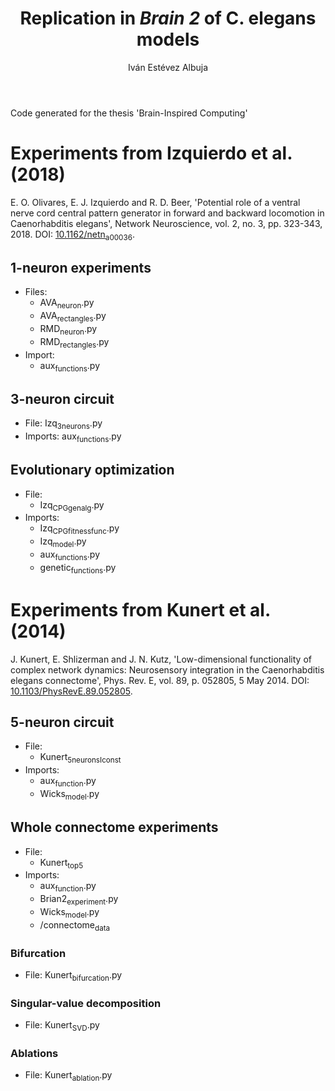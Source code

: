 #+TITLE: Replication in /Brain 2/ of C. elegans models

#+AUTHOR: Iván Estévez Albuja


Code generated for the thesis 'Brain-Inspired Computing'
* Experiments from Izquierdo et al. (2018)

E. O. Olivares, E. J. Izquierdo and R. D. Beer, 'Potential role of a ventral nerve cord central
pattern generator in forward and backward locomotion in Caenorhabditis elegans', Network
Neuroscience, vol. 2, no. 3, pp. 323-343, 2018. DOI: [[https://doi.org/10.1162/netn_a_00036][10.1162/netn_a_00036]].


** 1-neuron experiments
+ Files:
  - AVA_neuron.py
  - AVA_rectangles.py
  - RMD_neuron.py
  - RMD_rectangles.py
+ Import: 
  - aux_functions.py

** 3-neuron circuit

- File: Izq_3_neurons.py
- Imports: aux_functions.py

** Evolutionary optimization

+ File: 
  - Izq_CPG_gen_alg.py
+ Imports:
  - Izq_CPG_fitness_func.py
  - Izq_model.py
  - aux_functions.py
  - genetic_functions.py


* Experiments from Kunert et al. (2014)

J. Kunert, E. Shlizerman and J. N. Kutz, 'Low-dimensional functionality of complex network dynamics:
Neurosensory integration in the Caenorhabditis elegans connectome', Phys. Rev. E, vol. 89,
p. 052805, 5 May 2014. DOI: [[https://link.aps.org/doi/10.1103/PhysRevE.89.052805][10.1103/PhysRevE.89.052805]].

** 5-neuron circuit
+ File:
  - Kunert_5neurons_Iconst
+ Imports:
  - aux_function.py
  - Wicks_model.py

** Whole connectome experiments
+ File:
  - Kunert_top5

+ Imports:
  - aux_function.py
  - Brian2_experiment.py
  - Wicks_model.py
  - /connectome_data

*** Bifurcation
+ File: Kunert_bifurcation.py

*** Singular-value decomposition
+ File: Kunert_SVD.py

*** Ablations
+ File: Kunert_ablation.py
